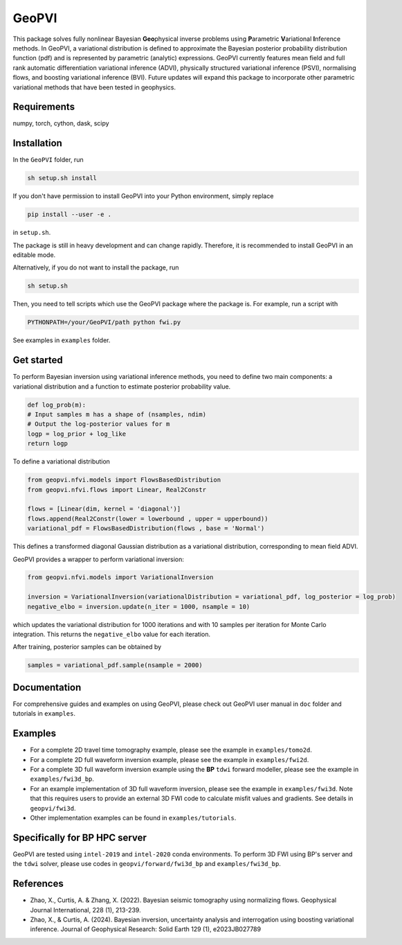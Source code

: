 #####################################################################
GeoPVI
#####################################################################

This package solves fully nonlinear Bayesian **Geo**\ physical inverse problems using **P**\ arametric **V**\ ariational **I**\ nference methods.
In GeoPVI, a variational distribution is defined to approximate the Bayesian posterior probability distribution function (pdf) and is represented
by parametric (analytic) expressions. GeoPVI currently features mean field and full rank automatic differentiation variational inference (ADVI), 
physically structured variational inference (PSVI), normalising flows, and boosting variational inference (BVI). 
Future updates will expand this package to incorporate other parametric variational methods that have been tested in geophysics. 


Requirements
--------------
numpy, torch, cython, dask, scipy


Installation
------------

In the ``GeoPVI`` folder, run

.. code-block:: sh

    sh setup.sh install

If you don't have permission to install GeoPVI into your Python environment, simply replace 

.. code-block:: sh

    pip install --user -e .

in ``setup.sh``.

The package is still in heavy development and can change rapidly. Therefore, it is recommended to install GeoPVI in an editable mode. 

Alternatively, if you do not want to install the package, run

.. code-block:: sh

    sh setup.sh

Then, you need to tell scripts which use the GeoPVI package where the package is. For example, run a script with

.. code-block:: python

    PYTHONPATH=/your/GeoPVI/path python fwi.py

See examples in ``examples`` folder. 


Get started
---------------------
To perform Bayesian inversion using variational inference methods, you need to define two main components: 
a variational distribution and a function to estimate posterior probability value.

.. code-block:: python
    
    def log_prob(m):
    # Input samples m has a shape of (nsamples, ndim)
    # Output the log-posterior values for m
    logp = log_prior + log_like
    return logp

To define a variational distribution

.. code-block:: python

    from geopvi.nfvi.models import FlowsBasedDistribution
    from geopvi.nfvi.flows import Linear, Real2Constr

    flows = [Linear(dim, kernel = 'diagonal')]
    flows.append(Real2Constr(lower = lowerbound , upper = upperbound))
    variational_pdf = FlowsBasedDistribution(flows , base = 'Normal')

This defines a transformed diagonal Gaussian distribution as a variational distribution, corresponding to mean field ADVI.

GeoPVI provides a wrapper to perform variational inversion:

.. code-block:: python

    from geopvi.nfvi.models import VariationalInversion

    inversion = VariationalInversion(variationalDistribution = variational_pdf, log_posterior = log_prob)
    negative_elbo = inversion.update(n_iter = 1000, nsample = 10)

which updates the variational distribution for 1000 iterations and with 10 samples per iteration for Monte Carlo integration.
This returns the ``negative_elbo`` value for each iteration. 

After training, posterior samples can be obtained by

.. code-block:: python

    samples = variational_pdf.sample(nsample = 2000)


Documentation
---------------
For comprehensive guides and examples on using GeoPVI, please check out GeoPVI user manual in ``doc`` folder and tutorials in ``examples``.


Examples
---------
- For a complete 2D travel time tomography example, please see the example in ``examples/tomo2d``. 
- For a complete 2D full waveform inversion example, please see the example in ``examples/fwi2d``. 
- For a complete 3D full waveform inversion example using the **BP** ``tdwi`` forward modeller, please see the example in ``examples/fwi3d_bp``.
- For an example implementation of 3D full waveform inversion, please see the example in ``examples/fwi3d``. Note
  that this requires users to provide an external 3D FWI code to calculate misfit values and gradients. See details
  in ``geopvi/fwi3d``.
- Other implementation examples can be found in ``examples/tutorials``.


Specifically for BP HPC server
-------------------------------
GeoPVI are tested using ``intel-2019`` and ``intel-2020`` conda environments.
To perform 3D FWI using BP's server and the ``tdwi`` solver, please use codes in ``geopvi/forward/fwi3d_bp`` and ``examples/fwi3d_bp``.


References
----------
- Zhao, X., Curtis, A. & Zhang, X. (2022). Bayesian seismic tomography using normalizing flows. Geophysical Journal International, 228 (1), 213-239.
- Zhao, X., & Curtis, A. (2024). Bayesian inversion, uncertainty analysis and interrogation using boosting variational inference. Journal of Geophysical Research: Solid Earth 129 (1), e2023JB027789